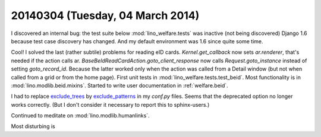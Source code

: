 =================================
20140304 (Tuesday, 04 March 2014)
=================================

I discovered an internal bug: the test suite below
:mod:`lino_welfare.tests` was inactive (not being discovered) Django
1.6 because test case discovery has changed. And my default
environment was 1.6 since quite some time. 


Cool! I solved the last (rather subtile) problems for reading eID
cards. `Kernel.get_callback` now sets `ar.renderer`, that's needed if
the action calls ar.  `BaseBeIdReadCardAction.goto_client_response`
now calls `Request.goto_instance` instead of setting
`goto_record_id`. Because the latter worked only when the action was
called from a Detail window (but not when called from a grid or from
the home page).
First unit tests in :mod:`lino_welfare.tests.test_beid`.
Most functionality is in :mod:`lino.modlib.beid.mixins`. 
Started to write user documentation in :ref:`welfare.beid`.

I had to replace `exclude_trees
<http://sphinx-doc.org/config.html#confval-exclude_trees>`_ by
`exclude_patterns
<http://sphinx-doc.org/config.html#confval-exclude_patterns>`_ in my
`conf.py` files. Seems that the deprecated option no longer works
correctly. (But I don't consider it necessary to report this to
sphinx-users.)


Continued to meditate on :mod:`lino.modlib.humanlinks`.

Most disturbing is

